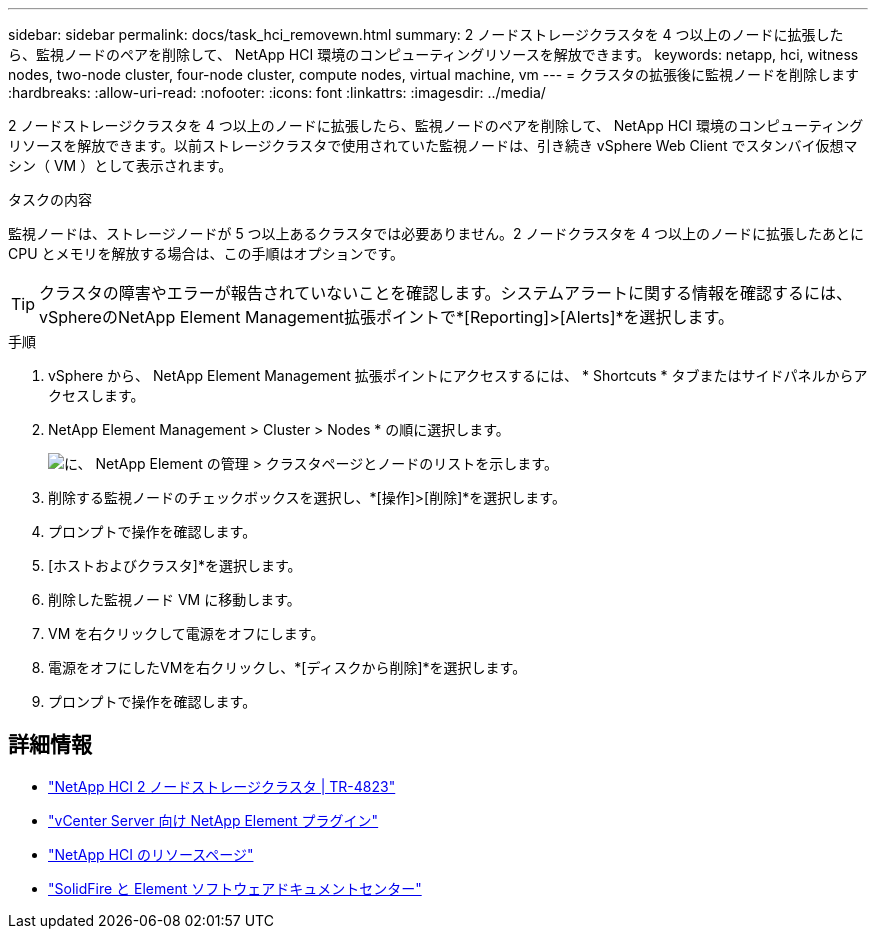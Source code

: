 ---
sidebar: sidebar 
permalink: docs/task_hci_removewn.html 
summary: 2 ノードストレージクラスタを 4 つ以上のノードに拡張したら、監視ノードのペアを削除して、 NetApp HCI 環境のコンピューティングリソースを解放できます。 
keywords: netapp, hci, witness nodes, two-node cluster, four-node cluster, compute nodes, virtual machine, vm 
---
= クラスタの拡張後に監視ノードを削除します
:hardbreaks:
:allow-uri-read: 
:nofooter: 
:icons: font
:linkattrs: 
:imagesdir: ../media/


[role="lead"]
2 ノードストレージクラスタを 4 つ以上のノードに拡張したら、監視ノードのペアを削除して、 NetApp HCI 環境のコンピューティングリソースを解放できます。以前ストレージクラスタで使用されていた監視ノードは、引き続き vSphere Web Client でスタンバイ仮想マシン（ VM ）として表示されます。

.タスクの内容
監視ノードは、ストレージノードが 5 つ以上あるクラスタでは必要ありません。2 ノードクラスタを 4 つ以上のノードに拡張したあとに CPU とメモリを解放する場合は、この手順はオプションです。


TIP: クラスタの障害やエラーが報告されていないことを確認します。システムアラートに関する情報を確認するには、vSphereのNetApp Element Management拡張ポイントで*[Reporting]>[Alerts]*を選択します。

.手順
. vSphere から、 NetApp Element Management 拡張ポイントにアクセスするには、 * Shortcuts * タブまたはサイドパネルからアクセスします。
. NetApp Element Management > Cluster > Nodes * の順に選択します。
+
image::vcp-witnessnode.gif[に、 NetApp Element の管理 > クラスタページとノードのリストを示します。]

. 削除する監視ノードのチェックボックスを選択し、*[操作]>[削除]*を選択します。
. プロンプトで操作を確認します。
. [ホストおよびクラスタ]*を選択します。
. 削除した監視ノード VM に移動します。
. VM を右クリックして電源をオフにします。
. 電源をオフにしたVMを右クリックし、*[ディスクから削除]*を選択します。
. プロンプトで操作を確認します。




== 詳細情報

* https://www.netapp.com/pdf.html?item=/media/9489-tr-4823.pdf["NetApp HCI 2 ノードストレージクラスタ | TR-4823"^]
* https://docs.netapp.com/us-en/vcp/index.html["vCenter Server 向け NetApp Element プラグイン"^]
* https://www.netapp.com/us/documentation/hci.aspx["NetApp HCI のリソースページ"^]
* http://docs.netapp.com/sfe-122/index.jsp["SolidFire と Element ソフトウェアドキュメントセンター"^]

